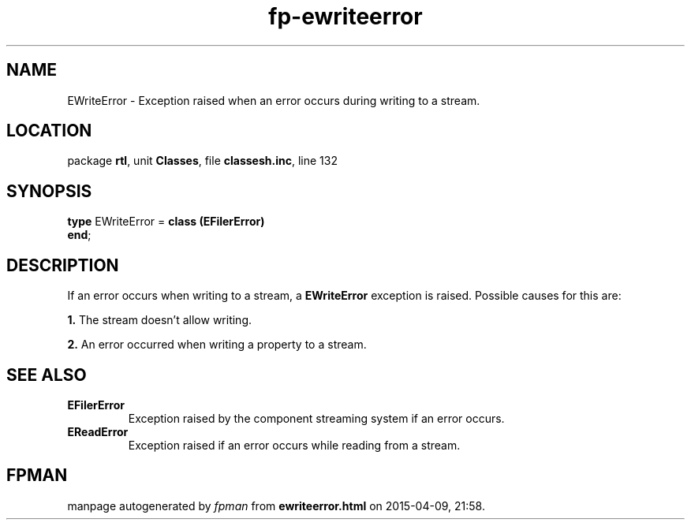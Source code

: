 .\" file autogenerated by fpman
.TH "fp-ewriteerror" 3 "2014-03-14" "fpman" "Free Pascal Programmer's Manual"
.SH NAME
EWriteError - Exception raised when an error occurs during writing to a stream.
.SH LOCATION
package \fBrtl\fR, unit \fBClasses\fR, file \fBclassesh.inc\fR, line 132
.SH SYNOPSIS
\fBtype\fR EWriteError = \fBclass (EFilerError)\fR
.br
\fBend\fR;
.SH DESCRIPTION
If an error occurs when writing to a stream, a \fBEWriteError\fR exception is raised. Possible causes for this are:


\fB1.\fR The stream doesn't allow writing.

\fB2.\fR An error occurred when writing a property to a stream.


.SH SEE ALSO
.TP
.B EFilerError
Exception raised by the component streaming system if an error occurs.
.TP
.B EReadError
Exception raised if an error occurs while reading from a stream.

.SH FPMAN
manpage autogenerated by \fIfpman\fR from \fBewriteerror.html\fR on 2015-04-09, 21:58.


